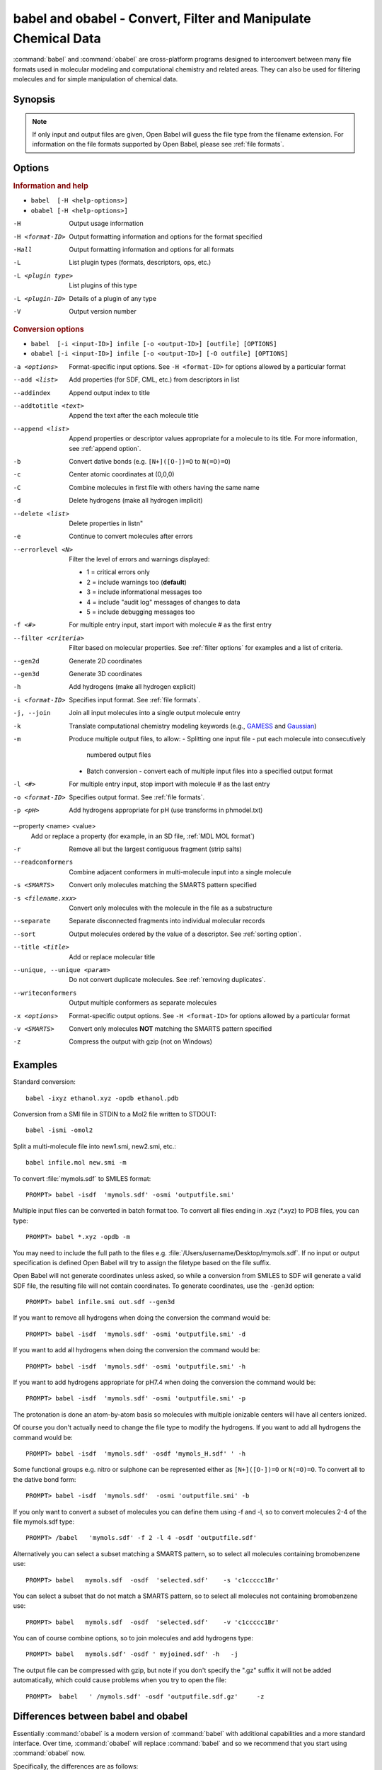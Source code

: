 babel and obabel - Convert, Filter and Manipulate Chemical Data
===============================================================

:command:`babel` and :command:`obabel` are cross-platform programs designed to interconvert between many file formats used in molecular modeling and computational chemistry and related areas. They can also be used for filtering molecules and for simple manipulation of chemical data.

Synopsis
--------

.. hlist::

   * ``babel [-H <help-options>]``
   * ``obabel [-H <help-options>]`` 
   * ``babel [OPTIONS] [-i <input-ID>] infile [-o <output-ID>] outfile``
   * ``obabel [OPTIONS] [-i <input-ID>] infile [-o <output-ID>] [-O outfile]``

.. note::

  If only input and output files are given, Open Babel will guess the file type from the filename extension. For information on the file formats supported by Open Babel, please see :ref:`file formats`.

Options
-------

.. rubric:: Information and help

*  ``babel  [-H <help-options>]``
*  ``obabel [-H <help-options>]``

-H 
    Output usage information
-H <format-ID> 
    Output formatting information and options for
    the format specified
-Hall 
    Output formatting information and options for all
    formats
-L  
    List plugin types (formats, descriptors, ops, etc.)
-L <plugin type>
    List plugins of this type
-L <plugin-ID>
    Details of a plugin of any type
-V 
    Output version number

.. rubric:: Conversion options

* ``babel  [-i <input-ID>] infile [-o <output-ID>] [outfile] [OPTIONS]``
* ``obabel [-i <input-ID>] infile [-o <output-ID>] [-O outfile] [OPTIONS]`` 

-a <options>
    Format-specific input options. See ``-H <format-ID>`` for options
    allowed by a particular format
--add <list>
    Add properties (for SDF, CML, etc.) from descriptors in list
--addindex
    Append output index to title
--addtotitle <text>
    Append the text after the each molecule title
--append <list> 
    Append properties or descriptor values appropriate for a molecule to its title. For more
    information, see :ref:`append option`.
-b 
    Convert dative bonds (e.g. ``[N+]([O-])=O`` to ``N(=O)=O``)
-c 
    Center atomic coordinates at (0,0,0)
-C 
    Combine molecules in first file with others having the same name
-d 
    Delete hydrogens (make all hydrogen implicit)
--delete <list> 
    Delete properties in list\n"
-e 
    Continue to convert molecules after errors
--errorlevel <N>
    Filter the level of errors and warnings displayed:
    
    -  1 = critical errors only
    -  2 = include warnings too (**default**)
    -  3 = include informational messages too
    -  4 = include "audit log" messages of changes to data
    -  5 = include debugging messages too

-f <#> 
    For multiple entry input, start import with molecule # as the first
    entry
--filter <criteria> 
    Filter based on molecular properties. See
    :ref:`filter options` for examples and a list of
    criteria.
--gen2d 
    Generate 2D coordinates
--gen3d 
    Generate 3D coordinates
-h 
    Add hydrogens (make all hydrogen explicit)
-i <format-ID> 
    Specifies input format. See :ref:`file formats`.
-j, --join 
    Join all input molecules into a single output molecule entry
-k 
    Translate computational chemistry modeling keywords (e.g.,
    `GAMESS </w/index.php?title=GAMESS&action=edit&redlink=1>`_ and
    `Gaussian </w/index.php?title=Gaussian&action=edit&redlink=1>`_)
-m 
    Produce multiple output files, to allow:    
    -  Splitting one input file - put each molecule into consecutively
       numbered output files
    -  Batch conversion - convert each of multiple input files into a
       specified output format
-l <#> 
    For multiple entry input, stop import with molecule # as the last
    entry
-o <format-ID> 
    Specifies output format. See :ref:`file formats`.
-p <pH> 
    Add hydrogens appropriate for pH (use transforms in phmodel.txt)
--property <name> <value>
    Add or replace a property (for example, in an SD file, :ref:`MDL MOL format`)
-r 
    Remove all but the largest contiguous fragment (strip salts)
--readconformers
    Combine adjacent conformers in multi-molecule input into a single molecule
-s <SMARTS> 
    Convert only molecules matching the SMARTS pattern specified
-s <filename.xxx>
    Convert only molecules with the molecule in the file as a substructure
--separate 
    Separate disconnected fragments into individual molecular records
--sort
    Output molecules ordered by the value of a descriptor. See :ref:`sorting option`.
--title <title> 
    Add or replace molecular title
--unique, --unique <param>
    Do not convert duplicate molecules. See :ref:`removing duplicates`.
--writeconformers 
    Output multiple conformers as separate molecules
-x <options> 
    Format-specific output options. See ``-H <format-ID>`` for options
    allowed by a particular format
-v <SMARTS>
    Convert only molecules **NOT** matching the SMARTS pattern specified
-z 
    Compress the output with gzip (not on Windows)


Examples
--------

Standard conversion::

    babel -ixyz ethanol.xyz -opdb ethanol.pdb

Conversion from a SMI file in STDIN to a Mol2 file written to
STDOUT::

    babel -ismi -omol2

Split a multi-molecule file into new1.smi, new2.smi, etc.::

    babel infile.mol new.smi -m

To convert :file:`mymols.sdf` to SMILES format::

  PROMPT> babel -isdf  'mymols.sdf' -osmi 'outputfile.smi'

Multiple input files can be converted in batch format too. To convert all files ending in .xyz (\*.xyz) to PDB files, you can type::

  PROMPT> babel *.xyz -opdb -m

You may need to include the full path to the files e.g. :file:`/Users/username/Desktop/mymols.sdf`. If no input or output specification is defined Open Babel will try to assign the filetype based on the file suffix.

Open Babel will not generate coordinates unless asked, so while a conversion from SMILES to SDF will generate a valid SDF file, the resulting file will not contain coordinates. To generate coordinates, use the ``-gen3d`` option::

  PROMPT> babel infile.smi out.sdf --gen3d

If you want to remove all hydrogens when doing the conversion the command would be::

  PROMPT> babel -isdf  'mymols.sdf' -osmi 'outputfile.smi' -d

If you want to add all hydrogens when doing the conversion the command would be::

  PROMPT> babel -isdf  'mymols.sdf' -osmi 'outputfile.smi' -h

If you want to add hydrogens appropriate for pH7.4 when doing the conversion the command would be::

  PROMPT> babel -isdf  'mymols.sdf' -osmi 'outputfile.smi' -p

The protonation is done an atom-by-atom basis so molecules with multiple ionizable centers will have all centers ionized.

Of course you don't actually need to change the file type to modify the hydrogens. If you want to add all hydrogens the command would be::

  PROMPT> babel -isdf  'mymols.sdf' -osdf 'mymols_H.sdf' ' -h

Some functional groups e.g. nitro or sulphone can be represented either as ``[N+]([O-])=O`` or ``N(=O)=O``. To convert all to the dative bond form::

  PROMPT> babel -isdf  'mymols.sdf'  -osmi 'outputfile.smi' -b

If you only want to convert a subset of molecules you can define them using -f and -l, so to convert molecules 2-4 of the file mymols.sdf type::

  PROMPT> /babel   'mymols.sdf' -f 2 -l 4 -osdf 'outputfile.sdf'

Alternatively you can select a subset matching a SMARTS pattern, so to select all molecules containing bromobenzene use::

  PROMPT> babel   mymols.sdf  -osdf  'selected.sdf'    -s 'c1ccccc1Br'

You can select a subset that do not match a SMARTS pattern, so to select all molecules not containing bromobenzene use::

  PROMPT> babel   mymols.sdf  -osdf  'selected.sdf'    -v 'c1ccccc1Br'

You can of course combine options, so to join molecules and add hydrogens type::

  PROMPT> babel   mymols.sdf' -osdf ' myjoined.sdf' -h   -j

The output file can be compressed with gzip, but note if you don't specify the ".gz" suffix it will not be added automatically, which could cause problems when you try to open the file::

  PROMPT>  babel   ' /mymols.sdf' -osdf 'outputfile.sdf.gz'     -z

Differences between babel and obabel
------------------------------------

Essentially :command:`obabel` is a modern version of :command:`babel` with additional capabilities and a more standard interface. Over time, :command:`obabel` will replace :command:`babel` and so we recommend that you start using :command:`obabel` now. 

Specifically, the differences are as follows:

* :command:`obabel` allows the user to specify parameters values for format options:

    Some file formats (such as :ref:`POV-Ray_input_format`) have read or write options that accept parameters (such as ``-xm <model-type>`` in the case of POV-Ray). Because of the original design of :command:`babel`, it is not possible to add this capability in a backwards-compatible way.

* :command:`obabel` requires that the output file be specified with a ``-O`` option. This is closer to the normal Unix convention for commandline programs, and prevents the users accidentally overwriting the input file.

.. tip::

    To adapt a command line for :command:`babel` into one for :command:`obabel` simply put ``-O`` in front of the output filename.

Format Options
--------------

Individual file formats may have additional formatting options. These are listed in the documentation for the individual formats (see :ref:`file formats`) or can be shown using the ``-H <format-Id>`` option, e.g. ``-H cml``.

To use these additional options, input format options are preceded by ``-a``, e.g. ``-as``. Output format options are preceded by ``-x``, e.g. ``-xn``.

.. _append option:

Append property values to the title
-----------------------------------

The command line option ``--append`` adds extra information to the title of the molecule.

The information can be calculated from the structure of the molecule or can originate from a property attached to the molecule, usually from an sdf or cml input file. It is used as follows::

 babel infile.sdf -osmi --append "MW CAT_NO"

``MW`` is the ID of a descriptor which calculates the molecular weight of the molecule, and ``CAT_NO`` is a property of the molecule from the sdf input file. The values of these are added to the title of the molecule. For input files with many molecules these additions are specific to each molecule. (The option ``--addtotitle`` adds the same text to every title.)

The append option only takes one parameter, which means that all of the descriptor IDs or property names must be enclosed together in a single set of quotes.

If the name of the property in the sdf file (internally the Attribute in OBPairData) contains spaces, these spaces should be replaced by underscore characters, '_'. So the example above would also work for a property named ``CAT NO``.

By default, the extra items are added to the title separated by spaces. But if the first character in the parameter is a whitespace or punctuation character other than '_', it is used as the separator instead. In the GUI, because tab is used to move between controls, if a tab character was required it would have to be pasted in. 

.. _filter options:

Filtering molecules from a multimolecule file
---------------------------------------------

Five of the options above can be used to filter molecules:

* ``-s`` - convert molecules that match a SMARTS string
* ``-v`` - convert molecules that don't match a SMARTS string
* ``-f`` and ``-l`` - convert molecules in a certain range
* ``--filter`` - convert molecules that meet specified chemical (and other) criteria

This section focuses on the ``--filter`` option, which is very versatile and can select a subset of molecules based either on properties imported with the molecule (as from a SDF file) or from calculations made by Open Babel on the molecule.

The aim has been to make the option flexible and intuitive to use; don't be put off by the long description.

You use it like this::

  babel filterset.sdf -osmi --filter "MW<130 ROTATABLE_BOND > 2"

It takes one parameter which probably needs to be enclosed in double quotes to avoid confusing the shell or operating system. (You don't need the quotes with the Windows GUI.) It contains one or more conditional tests. By default, these have all to be true for the molecule to be converted. As well as this implicit AND behaviour, you can write a full Boolean expression, see below. As you can see, there can be spaces or not in sensible places and the conditional tests could be separated by a comma or semicolon.

You can filter on two types of property:

* An SDF property, as the identifier ROTATABLE_BOND could be. There is no need for it to be previously known to OpenBabel.
* An ID of an OBDescriptor object. This is a plug-in class so that new objects can easily be added. MW is the ID of a descriptor which calculates molecular weight. You can see a list of available descriptors by::

    babel -L descriptors

or from a menu item in the GUI.

.. sidebar:: Faster filtering

  Open Babel provides a number of utility file formats (see :ref:`file formats`). Of these, using the *copy format* as the output format is particularly useful when filtering (see :ref:`Copy_raw_text`). This copies the content of the molecular file directly from input to output. If you are not converting the molecules between different formats, this procedure is much faster and avoids any possibility of information loss.

  In addition, if you are converting SDF files and are filtering based on the title, you should consider using ``-as`` (see :ref:`MDL_MOL_format`). Rather than perceiving the chemistry of the entire molecule, this option will only read in the title.

The descriptor names are case-insensitive. With the property names currently, you need to get the case right. Both types of identifier can contain letters, numbers and underscores, '_'. Properties can contain spaces, but then when writing the name in the filter parameter, you need to replace them with underscores. So in the example above, the test would also be suitable for a property 'ROTATABLE BOND'.

OpenBabel uses a SDF-like property (which is held internally in the class OBPairData) in preference to a descriptor if one exists in the molecule. So with the example file, which can be found here::

  babel filterset.sdf -osmi --filter "logP>5"

converts only a molecule with a property logP=10.900, since the others do not have this property and logP, being also a descriptor, is calculated and is always much less than 5.

If a property does not have a conditional test, then it returns true only if it exists. So::

  babel filterset.sdf -osmi --filter "ROTATABLE_BOND MW<130"

converts only those molecules with a ROTATABLE_BOND property and a molecular weight less than 130. If you wanted to also include all the molecules without ROTATABLE_BOND defined, use::

  babel filterset.sdf -osmi --filter "!ROTATABLE_BOND || (ROTATABLE_BOND & MW<130)"

The ! means negate. AND can be & or &&, OR can be | or ||. The brackets are not strictly necessary here because & has precendent over | in the normal way. If the result of a test doesn't matter, it is parsed but not evaluated. In the example, the expression in the brackets is not evaluated for molecules without a ROTATABLE_BOND property. This doesn't matter here, but if evaluation of a descriptor involved a lot of computation, it would pay to include it late in the boolean expression so that there is a chance it is skipped for some molecules.

Descriptors must have a conditional test and it is an error if they don't. The default test, as used by MW or logP, is a numerical one, but the parsing of the text, and what the test does is defined in each descriptor's code (a virtual function in the OBDescriptor class). Three examples of this are described in the following sections.

String descriptors
~~~~~~~~~~~~~~~~~~

::

  babel filterset.sdf -osmi --filter "title='Ethanol'"

The descriptor, title, when followed by a string, here enclosed by single quotes, does a case-sensitive string comparison. ('ethanol' wouldn't match anything in the example file.) The comparison does not have to be just equality::

  babel filterset.sdf -osmi --filter "title>='D'"

converts molecules with titles Dimethyl Ether and Ethanol in the example file.

It is not always necessary to use the single quotes when the meaning is unambiguous: the two examples above work without them. But a numerical, rather than a string, comparison is made if both operands can be converted to numbers. This can be useful::

  babel filterset.sdf -osmi --filter "title<129"

will convert the molecules with titles 56 123 and 126, which is probably what you wanted.

::

  babel filterset.sdf -osmi --filter "title<'129'"

converts only 123 and 126 because a string comparison is being made.

String comparisons can use * as a wildcard. It can only be used as the first or last character of the string. So ``--filter "title='*ol'`` will match molecules with titles 'methanol', 'ethanol' etc. and ``--filter "title='eth*'`` will match 'ethanol', 'ethyl acetate', 'ethical solution' etc.

SMARTS descriptor
~~~~~~~~~~~~~~~~~

This descriptor will do a SMARTS test (substructure and more) on the molecules. The smarts ID can be abreviated to s and the = is optional. More than one SMARTS test can be done::

  babel filterset.sdf -osmi --filter "s='CN' s!='[N+]'"

This provides a more flexible alternative to the existing ``-s`` and ``-v`` options, since the descriptor versions can be combined with other tests.

InChI descriptor
~~~~~~~~~~~~~~~~

::

  babel filterset.sdf -osmi --filter "inchi='InChI=1/C2H6O/c1-2-3/h3H,2H2,1H3'"

will convert only ethanol. It uses the default parameters for InChI comparison, so there may be some messages from the InChI code. There is quite a lot of flexibility on how the InChI is presented (you can miss out the non-essential bits)::

  babel filterset.sdf -osmi --filter "inchi='1/C2H6O/c1-2-3/h3H,2H2,1H3'"
  babel filterset.sdf -osmi --filter "inchi='C2H6O/c1-2-3/h3H,2H2,1H3'"
  babel filterset.sdf -osmi --filter "inchi=C2H6O/c1-2-3/h3H,2H2,1H3"
  babel filterset.sdf -osmi --filter "InChI=1/C2H6O/c1-2-3/h3H,2H2,1H3"

all have the same effect.

The comparison of the InChI string is done only as far as the parameter's length. This means that we can take advantage of InChI's layered structure::

  babel filterset.sdf -osmi --filter "inchi=C2H6O"

will convert both Ethanol and Dimethyl Ether. 

Substructure and similarity searching
-------------------------------------

For information on using :command:`babel` for substructure searching and similarity searching, see :ref:`fingerprints`.

.. _sorting option: 

Sorting molecules
-----------------

The ``--sort`` option is used to output molecules ordered by the value of a descriptor::

 babel  infile.xxx  outfile.xxx  --sort desc

If the descriptor desc provides a numerical value, the molecule with the smallest value is output first. For descriptors which provide a string output the order is alphabetical, but for the inchi descriptor a more chemically informed order is used (e.g. "CH4" is before than "C2H6", "CH4" is less than "ClH" hydrogen chloride).

The order can be reversed by preceding the descriptor name with ``~``, e.g.::

 babel  infile.xxx  outfile.yyy  --sort ~logP

As a shortcut, the value of the descriptor can be appended to the molecule name by adding a ``+`` to the descriptor, e.g.::

 babel  aromatics.smi  -osmi  --sort ~MW+
  c1ccccc1C=C	styrene 104.149
  c1ccccc1C	toluene 92.1384
  c1ccccc1	benzene 78.1118

.. _removing duplicates:

Remove duplicate molecules
---------------------------

The ``--unique`` option is used to remove, i.e. not output, any chemically identical molecules during conversion::

 babel  infile.xxx  outfile.yyy  --unique [param]

The optional parameter param defines what is regarded as "chemically identical". It can be the name of any descriptor, although not many are likely to be useful. If param is omitted, the InChI descriptor is used. Other useful descriptors are 'cansmi' and 'cansmiNS' (canonical SMILES, with and without stereochemical information),'title' and truncated InChI, see below.

Note that if you want to use ``--unique`` without a parameter with :command:`babel`, it needs to be last on the line. With the alternative commandline interface, :command:`obabel`, it can be anywhere after the output file.

A message is output for each duplicate found::

 ==============================
 *** Open Babel Warning
 Removed methyl benzene - a duplicate of toluene (#1)

Clearly, this is more useful if each molecule has a title. The (#1) is the number of duplicates found so far.

If you wanted to identify duplicates but not output the unique molecules, you could use nulformat::

 babel  infile.xxx  -onul  --unique    

Truncated InChI
~~~~~~~~~~~~~~~

It is possible to relax the criterion by which molecules are regarded as "chemically identical" by using a truncated InChI specification as param. This takes advantage of the layered structure of InChI. So to remove duplicates, treating stereoisomers as the same molecule::

 babel  infile.xxx  outfile.yyy  --unique /nostereo

Truncated InChI specifications start with '/' and are case-sensitive. param can be a concatenation of these e.g. /nochg/noiso ::

 /formula   formula only
 /connect   formula and connectivity only
 /nostereo  ignore E/Z and sp3 stereochemistry
 /nosp3     ignore sp3 stereochemistry
 /noEZ      ignore E/Z stereoochemistry
 /nochg     ignore charge and protonation
 /noiso     ignore isotopes

Multiple files
~~~~~~~~~~~~~~

The input molecules do not have to be in a single file. So to collect all the unique molecules from a set of mol files::

 babel  *.mol  uniquemols.sdf  --unique

If you want the unique molecules to remain in individual files::

 babel  *.mol  U.mol  -m  --unique

On the GUI use the form::

 babel  *.mol  U*.mol  --unique

Either form is acceptable on the Windows command line.

The unique molecules will be in files with the original name prefixed by 'U'. Duplicate molecules will be in similar files but with zero length, which you will have to delete yourself. 

